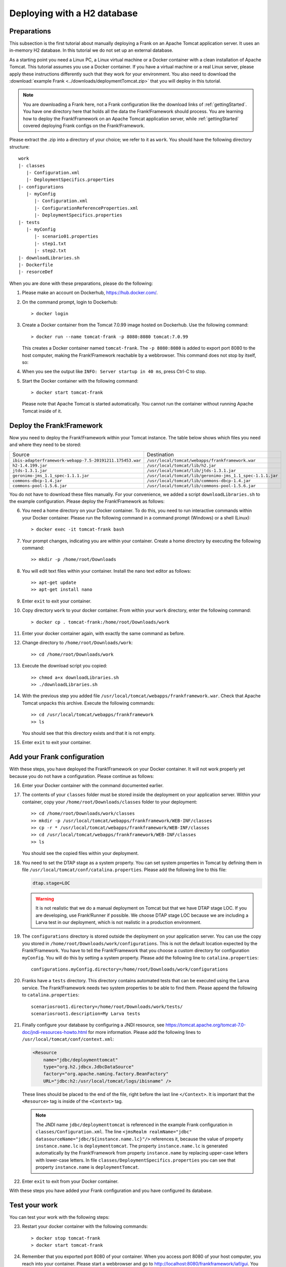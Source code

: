 .. _deploymentTomcatBasic:

Deploying with a H2 database
============================

Preparations
------------

.. highlight: none

This subsection is the first tutorial about manually deploying a Frank on an Apache Tomcat application server. It uses an in-memory H2 database. In this tutorial we do not set up an external database.

As a starting point you need a Linux PC, a Linux virtual machine or a Docker container with a clean installation of Apache Tomcat. This tutorial assumes you use a Docker container. If you have a virtual machine or a real Linux server, please apply these instructions differently such that they work for your environment. You also need to download the :download:`example Frank <../downloads/deploymentTomcat.zip>` that you will deploy in this tutorial.

.. NOTE::

   You are downloading a Frank here, not a Frank configuration like the download links of :ref:`gettingStarted`. You have one directory here that holds all the data the Frank!Framework should process. You are learning how to deploy the Frank!Framework on an Apache Tomcat application server, while :ref:`gettingStarted` covered deploying Frank configs on the Frank!Framework.

Please extract the .zip into a directory of your choice; we refer to it as ``work``. You should have the following directory structure: ::

  work
  |- classes
     |- Configuration.xml
     |- DeploymentSpecifics.properties
  |- configurations
     |- myConfig
        |- Configuration.xml
        |- ConfigurationReferenceProperties.xml
        |- DeploymentSpecifics.properties
  |- tests
     |- myConfig
        |- scenario01.properties
        |- step1.txt
        |- step2.txt
  |- downloadLibraries.sh
  |- Dockerfile
  |- resorceDef

When you are done with these preparations, please do the following:

#. Please make an account on Dockerhub, https://hub.docker.com/.
#. On the command prompt, login to Dockerhub: ::

     > docker login

#. Create a Docker container from the Tomcat 7.0.99 image hosted on Dockerhub. Use the following command: ::

     > docker run --name tomcat-frank -p 8080:8080 tomcat:7.0.99

   This creates a Docker container named ``tomcat-frank``. The ``-p 8080:8080`` is added to export port 8080 to the host computer, making the Frank!Framework reachable by a webbrowser. This command does not stop by itself, so:
#. When you see the output like ``INFO: Server startup in 40 ms``, press Ctrl-C to stop.
#. Start the Docker container with the following command: ::

     > docker start tomcat-frank

   Please note that Apache Tomcat is started automatically. You cannot run the container without running Apache Tomcat inside of it.

Deploy the Frank!Framework
--------------------------

Now you need to deploy the Frank!Framework within your Tomcat instance. The table below shows which files you need and where they need to be stored:

========================================================  =========================================================
Source                                                    Destination
--------------------------------------------------------  ---------------------------------------------------------
``ibis-adapterframework-webapp-7.5-20191211.175453.war``  ``/usr/local/tomcat/webapps/frankframework.war``
``h2-1.4.199.jar``                                        ``/usr/local/tomcat/lib/h2.jar``
``jtds-1.3.1.jar``                                        ``/usr/local/tomcat/lib/jtds-1.3.1.jar``
``geronimo-jms_1.1_spec-1.1.1.jar``                       ``/usr/local/tomcat/lib/geronimo-jms_1.1_spec-1.1.1.jar``
``commons-dbcp-1.4.jar``                                  ``/usr/local/tomcat/lib/commons-dbcp-1.4.jar``
``commons-pool-1.5.6.jar``                                ``/usr/local/tomcat/lib/commons-pool-1.5.6.jar``
========================================================  =========================================================

You do not have to download these files manually. For your convenience, we added a script ``downloadLibraries.sh`` to the example configuration. Please deploy the Frank!Framework as follows:

6. You need a home directory on your Docker container. To do this, you need to run interactive commands within your Docker container. Please run the following command in a command prompt (Windows) or a shell (Linux): ::
  
     > docker exec -it tomcat-frank bash

#. Your prompt changes, indicating you are within your container. Create a home directory by executing the following command: ::

     >> mkdir -p /home/root/Downloads

#. You will edit text files within your container. Install the nano text editor as follows: ::

     >> apt-get update
     >> apt-get install nano

#. Enter ``exit`` to exit your container.
#. Copy directory ``work`` to your docker container. From within your ``work`` directory, enter the following command: ::

     > docker cp . tomcat-frank:/home/root/Downloads/work

#. Enter your docker container again, with exactly the same command as before.
#. Change directory to ``/home/root/Downloads/work``: ::

     >> cd /home/root/Downloads/work

#. Execute the download script you copied: ::

     >> chmod a+x downloadLibraries.sh
     >> ./downloadLibraries.sh

#. With the previous step you added file ``/usr/local/tomcat/webapps/frankframework.war``. Check that Apache Tomcat unpacks this archive. Execute the following commands: ::

     >> cd /usr/local/tomcat/webapps/frankframework
     >> ls

   You should see that this directory exists and that it is not empty.
#. Enter ``exit`` to exit your container.

.. _deploymentTomcatBasicAddFrankConfiguration:

Add your Frank configuration
----------------------------

With these steps, you have deployed the Frank!Framework on your Docker container. It will not work properly yet because you do not have a configuration. Please continue as follows:

16. Enter your Docker container with the command documented earlier.
#. The contents of your ``classes`` folder must be stored inside the deployment on your application server. Within your container, copy your ``/home/root/Downloads/classes`` folder to your deployment: ::

     >> cd /home/root/Downloads/work/classes
     >> mkdir -p /usr/local/tomcat/webapps/frankframework/WEB-INF/classes
     >> cp -r * /usr/local/tomcat/webapps/frankframework/WEB-INF/classes
     >> cd /usr/local/tomcat/webapps/frankframework/WEB-INF/classes
     >> ls

   You should see the copied files within your deployment.
#. You need to set the DTAP stage as a system property. You can set system properties in Tomcat by defining them in file ``/usr/local/tomcat/conf/catalina.properties``. Please add the following line to this file:

   .. code-block:: none
      
      dtap.stage=LOC

   .. WARNING::

      It is not realistic that we do a manual deployment on Tomcat but that we have DTAP stage LOC. If you are developing, use Frank!Runner if possible. We choose DTAP stage LOC because we are including a Larva test in our deployment, which is not realistic in a production environment.

#. The ``configurations`` directory is stored outside the deployment on your application server. You can use the copy you stored in ``/home/root/Downloads/work/configurations``. This is not the default location expected by the Frank!Framework. You have to tell the Frank!Framework that you choose a custom directory for configuration ``myConfig``. You will do this by setting a system property. Please add the following line to ``catalina.properties``: ::

     configurations.myConfig.directory=/home/root/Downloads/work/configurations

#. Franks have a ``tests`` directory. This directory contains automated tests that can be executed using the Larva service. The Frank!Framework needs two system properties to be able to find them. Please append the following to ``catalina.properties``: ::

     scenariosroot1.directory=/home/root/Downloads/work/tests/
     scenariosroot1.description=My Larva tests

#. Finally configure your database by configuring a JNDI resource, see https://tomcat.apache.org/tomcat-7.0-doc/jndi-resources-howto.html for more information. Please add the following lines to ``/usr/local/tomcat/conf/context.xml``:

   .. code-block:: XML

      <Resource
          name="jdbc/deploymenttomcat"
          type="org.h2.jdbcx.JdbcDataSource"
          factory="org.apache.naming.factory.BeanFactory"
          URL="jdbc:h2:/usr/local/tomcat/logs/ibisname" />

   These lines should be placed to the end of the file, right before the last line ``</Context>``. It is important that the ``<Resource>`` tag is inside of the ``<Context>`` tag.

   .. NOTE::

      The JNDI name ``jdbc/deploymenttomcat`` is referenced in the example Frank configuration in ``classes/Configuration.xml``. The line ``<jmsRealm realmName="jdbc" datasourceName="jdbc/${instance.name.lc}"/>`` references it, because the value of property ``instance.name.lc`` is ``deploymenttomcat``. The property ``instance.name.lc`` is generated automatically by the Frank!Framework from property ``instance.name`` by replacing upper-case letters with lower-case letters. In file ``classes/DeploymentSpecifics.properties`` you can see that property ``instance.name`` is ``deploymentTomcat``.

#. Enter ``exit`` to exit from your Docker container.

With these steps you have added your Frank configuration and you have configured its database.

.. _deploymentTomcatBasicTest:

Test your work
--------------

You can test your work with the following steps:

23. Restart your docker container with the following commands: ::

     > docker stop tomcat-frank
     > docker start tomcat-frank

#. Remember that you exported port 8080 of your container. When you access port 8080 of your host computer, you reach into your container. Please start a webbrowser and go to http://localhost:8080/frankframework/iaf/gui. You should see the following.

   .. image:: frankHome.jpg

#. You are in the Adapter Status screen (number 1). Please click "Configuration messages" (number 2) to see that there are no error messages. You should see tabs "myConfig" (number 3) and "deploymentTomcat" (number 4).
#. If you have errors, you can click "Environment Variables" (number 5). Using Ctrl-F you can check whether property ``configurations.myConfig.directory`` is defined.
#. If you have errors, you can also examine the output produced by Tomcat. If you are using docker, use the command ``docker logs tomcat-frank``.

   .. NOTE::

      Also if everything is well, you will probably see a lot of errors. The reason is that Apache Tomcat was already running while you were deploying your Frank. The errors were produced when your Frank was not complete. Please look for the moment that you restarted your container. Only errors after that monent are relevant.

#. If you have no errors, you can proceed to testing your deployed configuration. Press "Testing" in the figure below. The "Testing" menu item expands as shown:

   .. image:: frankConsoleFindTestTools.jpg

#. Press "Test Pipeline". You are in the "Test Pipeline" screen (number 1 in the figure below). Choose adapter "AccessProperties" (number 2), which is part of the example Frank configuration. Enter an arbitrary message (number 3) and press "Send" (number 4).

   .. image:: testPipeline.jpg

#. Check that you get the result message ``From stage LOC, I say My text is Hello`` (number 5) and that processing was successful. You should see a green bar with the word "success" (number 6).

#. Please click "Larva" as shown in the screen below:

   .. image:: frankConsoleFindTestTools.jpg

#. You see you are in the Larva screen (number 1 in the figure below). Please enter "/" (number 2) to select all tests into your scenario root (number 3). Please note that you see the name here you configured using system property ``scenariosroot1.description``. Press "start" (number 4) to run your tests.

   .. image:: larva.jpg

#. Check that your tests succeed (number 5).
